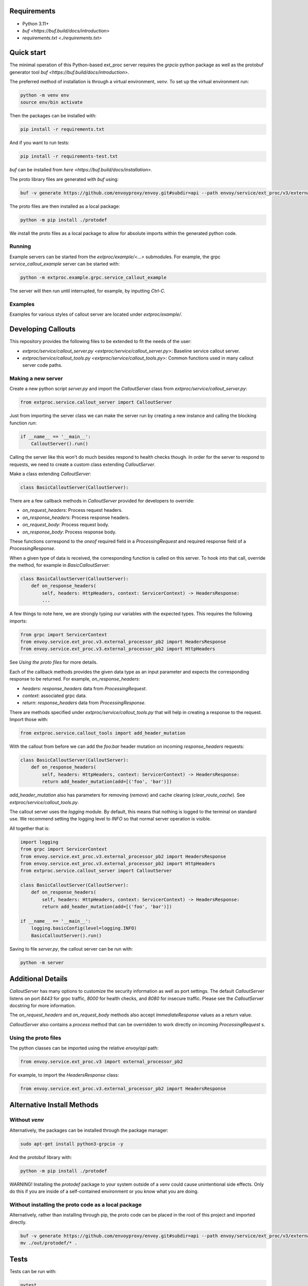 Requirements
============

-   Python 3.11+
-   `buf <https://buf.build/docs/introduction>`
-   `requirements.txt <./requirements.txt>`

Quick start
===========

The minimal operation of this Python-based ext_proc server requires the `grpcio` python package as well as the protobuf generator tool `buf <https://buf.build/docs/introduction>`.

The preferred method of installation is through a virtual environment, `venv`. To set up the virtual environment run:

.. code-block:: shell

    python -m venv env
    source env/bin activate

Then the packages can be installed with:

.. code-block:: shell

    pip install -r requirements.txt

And if you want to run tests:

.. code-block:: shell

    pip install -r requirements-test.txt

`buf` can be installed from `here <https://buf.build/docs/installation>`.

The proto library files are generated with `buf` using:

.. code-block:: shell

    buf -v generate https://github.com/envoyproxy/envoy.git#subdir=api --path envoy/service/ext_proc/v3/external_processor.proto --include-imports

The proto files are then installed as a local package:

.. code-block:: shell

    python -m pip install ./protodef

We install the proto files as a local package to allow for absolute imports within the generated python code.

Running
-------

Example servers can be started from the `extproc/example/<...>` submodules. For example, the grpc `service_callout_example` server can be started with:

.. code-block:: shell

    python -m extproc.example.grpc.service_callout_example

The server will then run until interrupted, for example, by inputting `Ctrl-C`.

Examples
--------

Examples for various styles of callout server are located under `extproc/example/`.

Developing Callouts
===================

This repository provides the following files to be extended to fit the needs of the user:

-   `extproc/service/callout_server.py <extproc/service/callout_server.py>`: Baseline service callout server.
-   `extproc/service/callout_tools.py <extproc/service/callout_tools.py>`: Common functions used in many callout server code paths.

Making a new server
-------------------

Create a new python script `server.py` and import the `CalloutServer` class from `extproc/service/callout_server.py`:

.. code-block:: python

    from extproc.service.callout_server import CalloutServer

Just from importing the server class we can make the server run by creating a new instance and calling the blocking function `run`:

.. code-block:: python

    if __name__ == '__main__':
        CalloutServer().run()

Calling the server like this won't do much besides respond to health checks though. In order for the server to respond to requests, we need to create a custom class extending `CalloutServer`.

Make a class extending `CalloutServer`:

.. code-block:: python

    class BasicCalloutServer(CalloutServer):

There are a few callback methods in `CalloutServer` provided for developers to override:

-   `on_request_headers`: Process request headers.
-   `on_response_headers`: Process response headers.
-   `on_request_body`: Process request body.
-   `on_response_body`: Process response body.

These functions correspond to the `oneof` required field in a `ProcessingRequest` and required response field of a `ProcessingResponse`.

When a given type of data is received, the corresponding function is called on this server. To hook into that call, override the method, for example in `BasicCalloutServer`:

.. code-block:: python

    class BasicCalloutServer(CalloutServer):
        def on_response_headers(
            self, headers: HttpHeaders, context: ServicerContext) -> HeadersResponse:
            ...

A few things to note here, we are strongly typing our variables with the expected types. This requires the following imports:

.. code-block:: python

    from grpc import ServicerContext
    from envoy.service.ext_proc.v3.external_processor_pb2 import HeadersResponse
    from envoy.service.ext_proc.v3.external_processor_pb2 import HttpHeaders

See `Using the proto files` for more details.

Each of the callback methods provides the given data type as an input parameter and expects the corresponding response to be returned. For example, `on_response_headers`:

-   `headers`: `response_headers` data from `ProcessingRequest`.
-   `context`: associated grpc data.
-   `return`: `response_headers` data from `ProcessingResponse`.

There are methods specified under `extproc/service/callout_tools.py` that will help in creating a response to the request. Import those with:

.. code-block:: python

    from extproc.service.callout_tools import add_header_mutation

With the callout from before we can add the `foo:bar` header mutation on incoming `response_headers` requests:

.. code-block:: python

    class BasicCalloutServer(CalloutServer):
        def on_response_headers(
            self, headers: HttpHeaders, context: ServicerContext) -> HeadersResponse:
            return add_header_mutation(add=[('foo', 'bar')])

`add_header_mutation` also has parameters for removing (`remove`) and cache clearing (`clear_route_cache`). See `extproc/service/callout_tools.py`.

The callout server uses the `logging` module. By default, this means that nothing is logged to the terminal on standard use. We recommend setting the logging level to `INFO` so that normal server operation is visible.

All together that is:

.. code-block:: python

    import logging
    from grpc import ServicerContext
    from envoy.service.ext_proc.v3.external_processor_pb2 import HeadersResponse
    from envoy.service.ext_proc.v3.external_processor_pb2 import HttpHeaders
    from extproc.service.callout_server import CalloutServer

    class BasicCalloutServer(CalloutServer):
        def on_response_headers(
            self, headers: HttpHeaders, context: ServicerContext) -> HeadersResponse:
            return add_header_mutation(add=[('foo', 'bar')])

    if __name__ == '__main__':
        logging.basicConfig(level=logging.INFO)
        BasicCalloutServer().run()

Saving to file `server.py`, the callout server can be run with:

.. code-block:: shell

    python -m server

Additional Details
===================

`CalloutServer` has many options to customize the security information as well as port settings. The default `CalloutServer` listens on port `8443` for grpc traffic, `8000` for health checks, and `8080` for insecure traffic. Please see the `CalloutServer` docstring for more information.

The `on_request_headers` and `on_request_body` methods also accept `ImmediateResponse` values as a return value.

`CalloutServer` also contains a `process` method that can be overridden to work directly on incoming `ProcessingRequest` s.

Using the proto files
---------------------

The python classes can be imported using the relative `envoy/api` path:

.. code-block:: python

    from envoy.service.ext_proc.v3 import external_processor_pb2

For example, to import the `HeadersResponse` class:

.. code-block:: python

    from envoy.service.ext_proc.v3.external_processor_pb2 import HeadersResponse

Alternative Install Methods
===========================

Without `venv`
--------------

Alternatively, the packages can be installed through the package manager:

.. code-block:: shell

    sudo apt-get install python3-grpcio -y

And the protobuf library with:

.. code-block:: shell

    python -m pip install ./protodef

WARNING! Installing the `protodef` package to your system outside of a `venv` could cause unintentional side effects. Only do this if you are inside of a self-contained environment or you know what you are doing.

Without installing the proto code as a local package
----------------------------------------------------

Alternatively, rather than installing through pip, the proto code can be placed in the root of this project and imported directly.

.. code-block:: shell

    buf -v generate https://github.com/envoyproxy/envoy.git#subdir=api --path envoy/service/ext_proc/v3/external_processor.proto --include-imports -o out
    mv ./out/protodef/* .

Tests
=====

Tests can be run with:

.. code-block:: shell

    pytest

Docker
======

Quickstart
----------

The basic docker image contains arguments for pointing to and running python modules. For example, to build `extproc/example/basic_callout_server.py` into a run-able docker image:

.. code-block:: shell

    docker build -f ./extproc/example/Dockerfile -t service-callout-example-python --build-arg copy_path=extproc/example/basic_callout_server.py --build-arg run_module=basic_callout_server .

--build-arg:
* `copy_path`: Path of python files required on the docker image.
* `run_module`: The module to run on startup.

This image will copy `extproc/example/basic_callout_server.py` to the base directory and runs it as `basic_callout_server`.

The image can then be run with:

.. code-block:: shell

    docker run -P -it service-callout-example-python:latest

In this example, using the `-P` flag tells docker to connect the exposed ports to the local machine's ports. Setting